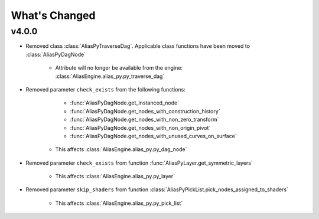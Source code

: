What's Changed
####################################################

v4.0.0
-------

* Removed class :class:`AliasPyTraverseDag`. Applicable class functions have been moved to :class:`AliasPyDagNode`

   * Attribute will no longer be available from the engine: :class:`AliasEngine.alias_py.py_traverse_dag`

* Removed parameter ``check_exists`` from the following functions:

      * :func:`AliasPyDagNode.get_instanced_node`

      * :func:`AliasPyDagNode.get_nodes_with_construction_history`

      * :func:`AliasPyDagNode.get_nodes_with_non_zero_transform`

      * :func:`AliasPyDagNode.get_nodes_with_non_origin_pivot`

      * :func:`AliasPyDagNode.get_nodes_with_unused_curves_on_surface`

   * This affects :class:`AliasEngine.alias_py.py_dag_node`

* Removed parameter ``check_exists`` from function :func:`AliasPyLayer.get_symmetric_layers`

      * This affects :class:`AliasEngine.alias_py.py_layer`

* Removed parameter ``skip_shaders`` from function :class:`AliasPyPickList.pick_nodes_assigned_to_shaders`

   * This affects :class:`AliasEngine.alias_py.py_pick_list`
